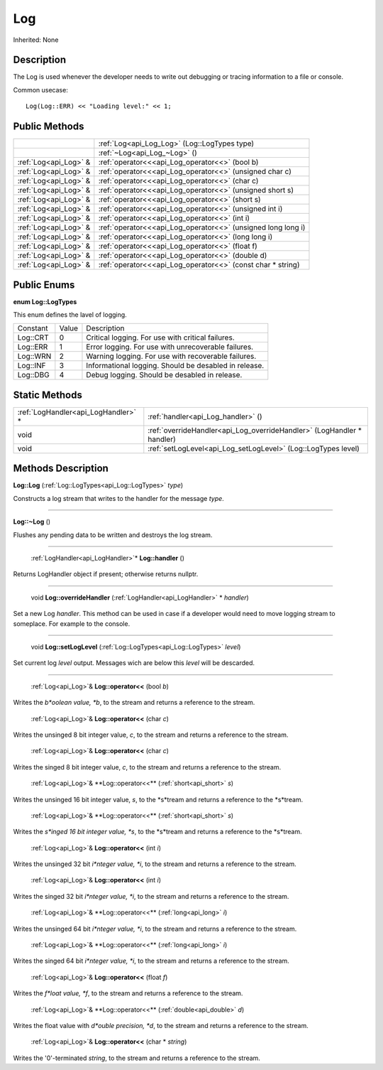 .. _api_Log:

Log
===

Inherited: None

.. _api_Log_description:

Description
-----------

The Log is used whenever the developer needs to write out debugging or tracing information to a file or console.

Common usecase:

::

    Log(Log::ERR) << "Loading level:" << 1;



.. _api_Log_public:

Public Methods
--------------

+------------------------+---------------------------------------------------------------+
|                        | :ref:`Log<api_Log_Log>` (Log::LogTypes  type)                 |
+------------------------+---------------------------------------------------------------+
|                        | :ref:`~Log<api_Log_~Log>` ()                                  |
+------------------------+---------------------------------------------------------------+
|  :ref:`Log<api_Log>` & | :ref:`operator<<<api_Log_operator<<>` (bool  b)               |
+------------------------+---------------------------------------------------------------+
|  :ref:`Log<api_Log>` & | :ref:`operator<<<api_Log_operator<<>` (unsigned char  c)      |
+------------------------+---------------------------------------------------------------+
|  :ref:`Log<api_Log>` & | :ref:`operator<<<api_Log_operator<<>` (char  c)               |
+------------------------+---------------------------------------------------------------+
|  :ref:`Log<api_Log>` & | :ref:`operator<<<api_Log_operator<<>` (unsigned short  s)     |
+------------------------+---------------------------------------------------------------+
|  :ref:`Log<api_Log>` & | :ref:`operator<<<api_Log_operator<<>` (short  s)              |
+------------------------+---------------------------------------------------------------+
|  :ref:`Log<api_Log>` & | :ref:`operator<<<api_Log_operator<<>` (unsigned int  i)       |
+------------------------+---------------------------------------------------------------+
|  :ref:`Log<api_Log>` & | :ref:`operator<<<api_Log_operator<<>` (int  i)                |
+------------------------+---------------------------------------------------------------+
|  :ref:`Log<api_Log>` & | :ref:`operator<<<api_Log_operator<<>` (unsigned long long  i) |
+------------------------+---------------------------------------------------------------+
|  :ref:`Log<api_Log>` & | :ref:`operator<<<api_Log_operator<<>` (long long  i)          |
+------------------------+---------------------------------------------------------------+
|  :ref:`Log<api_Log>` & | :ref:`operator<<<api_Log_operator<<>` (float  f)              |
+------------------------+---------------------------------------------------------------+
|  :ref:`Log<api_Log>` & | :ref:`operator<<<api_Log_operator<<>` (double  d)             |
+------------------------+---------------------------------------------------------------+
|  :ref:`Log<api_Log>` & | :ref:`operator<<<api_Log_operator<<>` (const char * string)   |
+------------------------+---------------------------------------------------------------+

.. _api_Log_enums:

Public Enums
------------

.. _api_Log_LogTypes:

**enum Log::LogTypes**

This enum defines the lavel of logging.

+----------+-------+-------------------------------------------------------+
| Constant | Value | Description                                           |
+----------+-------+-------------------------------------------------------+
| Log::CRT | 0     | Critical logging. For use with critical failures.     |
+----------+-------+-------------------------------------------------------+
| Log::ERR | 1     | Error logging. For use with unrecoverable failures.   |
+----------+-------+-------------------------------------------------------+
| Log::WRN | 2     | Warning logging. For use with recoverable failures.   |
+----------+-------+-------------------------------------------------------+
| Log::INF | 3     | Informational logging. Should be desabled in release. |
+----------+-------+-------------------------------------------------------+
| Log::DBG | 4     | Debug logging. Should be desabled in release.         |
+----------+-------+-------------------------------------------------------+



.. _api_Log_static:

Static Methods
--------------

+--------------------------------------+------------------------------------------------------------------------+
|  :ref:`LogHandler<api_LogHandler>` * | :ref:`handler<api_Log_handler>` ()                                     |
+--------------------------------------+------------------------------------------------------------------------+
|                                 void | :ref:`overrideHandler<api_Log_overrideHandler>` (LogHandler * handler) |
+--------------------------------------+------------------------------------------------------------------------+
|                                 void | :ref:`setLogLevel<api_Log_setLogLevel>` (Log::LogTypes  level)         |
+--------------------------------------+------------------------------------------------------------------------+

.. _api_Log_methods:

Methods Description
-------------------

.. _api_Log_Log:

**Log::Log** (:ref:`Log::LogTypes<api_Log::LogTypes>`  *type*)

Constructs a log stream that writes to the handler for the message *type*.

----

.. _api_Log_~Log:

**Log::~Log** ()

Flushes any pending data to be written and destroys the log stream.

----

.. _api_Log_handler:

 :ref:`LogHandler<api_LogHandler>`* **Log::handler** ()

Returns LogHandler object if present; otherwise returns nullptr.

----

.. _api_Log_overrideHandler:

 void **Log::overrideHandler** (:ref:`LogHandler<api_LogHandler>` * *handler*)

Set a new Log *handler*. This method can be used in case if a developer would need to move logging stream to someplace. For example to the console.

----

.. _api_Log_setLogLevel:

 void **Log::setLogLevel** (:ref:`Log::LogTypes<api_Log::LogTypes>`  *level*)

Set current log *level* output. Messages wich are below this *level* will be descarded.

----

.. _api_Log_operator<<:

 :ref:`Log<api_Log>`& **Log::operator<<** (bool  *b*)

Writes the *b*oolean value, *b*, to the stream and returns a reference to the stream.

.. _api_Log_operator<<:

 :ref:`Log<api_Log>`& **Log::operator<<** (char  *c*)

Writes the unsinged 8 bit integer value, *c*, to the stream and returns a reference to the stream.

.. _api_Log_operator<<:

 :ref:`Log<api_Log>`& **Log::operator<<** (char  *c*)

Writes the singed 8 bit integer value, *c*, to the stream and returns a reference to the stream.

.. _api_Log_operator<<:

 :ref:`Log<api_Log>`& **Log::operator<<** (:ref:`short<api_short>`  *s*)

Writes the unsinged 16 bit integer value, *s*, to the *s*tream and returns a reference to the *s*tream.

.. _api_Log_operator<<:

 :ref:`Log<api_Log>`& **Log::operator<<** (:ref:`short<api_short>`  *s*)

Writes the *s*inged 16 bit integer value, *s*, to the *s*tream and returns a reference to the *s*tream.

.. _api_Log_operator<<:

 :ref:`Log<api_Log>`& **Log::operator<<** (int  *i*)

Writes the unsinged 32 bit *i*nteger value, *i*, to the stream and returns a reference to the stream.

.. _api_Log_operator<<:

 :ref:`Log<api_Log>`& **Log::operator<<** (int  *i*)

Writes the singed 32 bit *i*nteger value, *i*, to the stream and returns a reference to the stream.

.. _api_Log_operator<<:

 :ref:`Log<api_Log>`& **Log::operator<<** (:ref:`long<api_long>`  *i*)

Writes the unsinged 64 bit *i*nteger value, *i*, to the stream and returns a reference to the stream.

.. _api_Log_operator<<:

 :ref:`Log<api_Log>`& **Log::operator<<** (:ref:`long<api_long>`  *i*)

Writes the singed 64 bit *i*nteger value, *i*, to the stream and returns a reference to the stream.

.. _api_Log_operator<<:

 :ref:`Log<api_Log>`& **Log::operator<<** (float  *f*)

Writes the *f*loat value, *f*, to the stream and returns a reference to the stream.

.. _api_Log_operator<<:

 :ref:`Log<api_Log>`& **Log::operator<<** (:ref:`double<api_double>`  *d*)

Writes the float value with *d*ouble precision, *d*, to the stream and returns a reference to the stream.

.. _api_Log_operator<<:

 :ref:`Log<api_Log>`& **Log::operator<<** (char * *string*)

Writes the '\0'-terminated *string*, to the stream and returns a reference to the stream.


